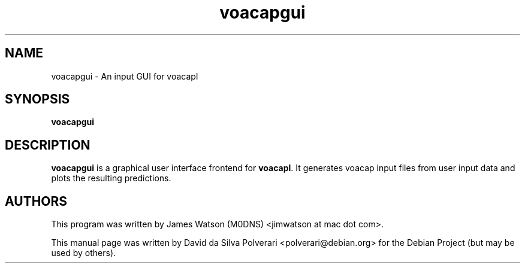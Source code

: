 .TH voacapgui 1 "FEV 2024" Linux "User Manuals"
.SH NAME
voacapgui \- An input GUI for voacapl
.SH SYNOPSIS
.B voacapgui
.SH DESCRIPTION
.B voacapgui
is a graphical user interface frontend for \fBvoacapl\fP. It generates voacap input files from user input data and plots the resulting predictions.
.SH AUTHORS
This program was written by James Watson (M0DNS) <jimwatson at mac dot com>.

This manual page was written by David da Silva Polverari <polverari@debian.org>
for the Debian Project (but may be used by others).
